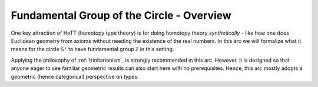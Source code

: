 .. _fundamentalGroupOfTheCircleOverview:

******************************************
Fundamental Group of the Circle - Overview
******************************************

One key attraction of HoTT (homotopy type theory)
is for doing homotopy theory *synthetically* - like
how one does Euclidean geometry from axioms without needing
the existence of the real numbers.
In this arc we will formalize what it means for the circle
``S¹`` to have fundamental group ``ℤ`` in this setting.

Applying the philosophy of :ref:`trinitarianism`,
is strongly recommended in this arc.
However, it is designed so that anyone eager to see familiar
geometric results can also start here
with no prerequisites.
Hence, this arc mostly adopts a geometric (hence categorical)
perspective on types.

